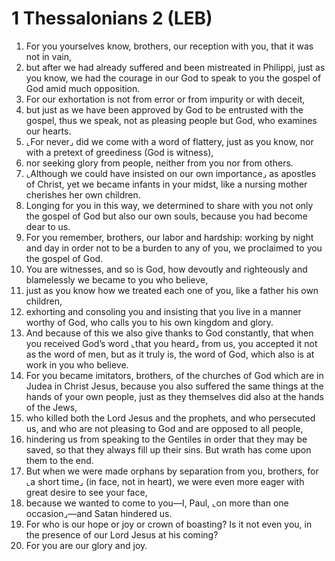 * 1 Thessalonians 2 (LEB)
:PROPERTIES:
:ID: LEB/52-1TH02
:END:

1. For you yourselves know, brothers, our reception with you, that it was not in vain,
2. but after we had already suffered and been mistreated in Philippi, just as you know, we had the courage in our God to speak to you the gospel of God amid much opposition.
3. For our exhortation is not from error or from impurity or with deceit,
4. but just as we have been approved by God to be entrusted with the gospel, thus we speak, not as pleasing people but God, who examines our hearts.
5. ⌞For never⌟ did we come with a word of flattery, just as you know, nor with a pretext of greediness (God is witness),
6. nor seeking glory from people, neither from you nor from others.
7. ⌞Although we could have insisted on our own importance⌟ as apostles of Christ, yet we became infants in your midst, like a nursing mother cherishes her own children.
8. Longing for you in this way, we determined to share with you not only the gospel of God but also our own souls, because you had become dear to us.
9. For you remember, brothers, our labor and hardship: working by night and day in order not to be a burden to any of you, we proclaimed to you the gospel of God.
10. You are witnesses, and so is God, how devoutly and righteously and blamelessly we became to you who believe,
11. just as you know how we treated each one of you, like a father his own children,
12. exhorting and consoling you and insisting that you live in a manner worthy of God, who calls you to his own kingdom and glory.
13. And because of this we also give thanks to God constantly, that when you received God’s word ⌞that you heard⌟ from us, you accepted it not as the word of men, but as it truly is, the word of God, which also is at work in you who believe.
14. For you became imitators, brothers, of the churches of God which are in Judea in Christ Jesus, because you also suffered the same things at the hands of your own people, just as they themselves did also at the hands of the Jews,
15. who killed both the Lord Jesus and the prophets, and who persecuted us, and who are not pleasing to God and are opposed to all people,
16. hindering us from speaking to the Gentiles in order that they may be saved, so that they always fill up their sins. But wrath has come upon them to the end.
17. But when we were made orphans by separation from you, brothers, for ⌞a short time⌟ (in face, not in heart), we were even more eager with great desire to see your face,
18. because we wanted to come to you—I, Paul, ⌞on more than one occasion⌟—and Satan hindered us.
19. For who is our hope or joy or crown of boasting? Is it not even you, in the presence of our Lord Jesus at his coming?
20. For you are our glory and joy.
